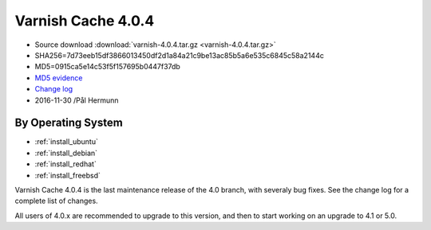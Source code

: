 .. _rel4.0.4:

Varnish Cache 4.0.4
===================

* Source download :download:`varnish-4.0.4.tar.gz <varnish-4.0.4.tar.gz>`

* SHA256=7d73eeb15df3866013450df2d1a84a21c9be13ac85b5a6e535c6845c58a2144c

* MD5=0915ca5e14c53f5f157695b0447f37db

* `MD5 evidence <http://pkgs.fedoraproject.org/repo/pkgs/varnish/varnish-4.0.4.tar.gz/>`_

* `Change log <https://github.com/varnishcache/varnish-cache/blob/4.0/doc/changes.rst>`_

* 2016-11-30 /Pål Hermunn

By Operating System 
-------------------

* :ref:`install_ubuntu`
* :ref:`install_debian`
* :ref:`install_redhat`
* :ref:`install_freebsd`


Varnish Cache 4.0.4 is the last maintenance release of the 4.0 branch,
with severaly bug fixes. See the change log for a complete list of
changes.

All users of 4.0.x are recommended to upgrade to this version, and
then to start working on an upgrade to 4.1 or 5.0.
